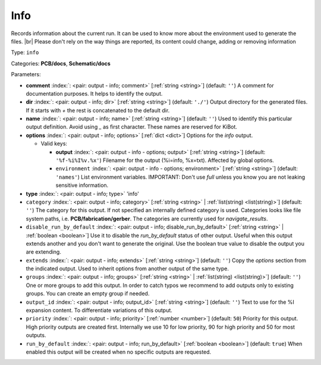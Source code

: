 .. Automatically generated by KiBot, please don't edit this file

.. index::
   pair: Info; info

Info
~~~~

Records information about the current run.
It can be used to know more about the environment used to generate the files. |br|
Please don't rely on the way things are reported, its content could change,
adding or removing information

Type: ``info``

Categories: **PCB/docs**, **Schematic/docs**

Parameters:

-  **comment** :index:`: <pair: output - info; comment>` [:ref:`string <string>`] (default: ``''``) A comment for documentation purposes. It helps to identify the output.
-  **dir** :index:`: <pair: output - info; dir>` [:ref:`string <string>`] (default: ``'./'``) Output directory for the generated files.
   If it starts with `+` the rest is concatenated to the default dir.
-  **name** :index:`: <pair: output - info; name>` [:ref:`string <string>`] (default: ``''``) Used to identify this particular output definition.
   Avoid using `_` as first character. These names are reserved for KiBot.
-  **options** :index:`: <pair: output - info; options>` [:ref:`dict <dict>`] Options for the `info` output.

   -  Valid keys:

      -  **output** :index:`: <pair: output - info - options; output>` [:ref:`string <string>`] (default: ``'%f-%i%I%v.%x'``) Filename for the output (%i=info, %x=txt). Affected by global options.
      -  ``environment`` :index:`: <pair: output - info - options; environment>` [:ref:`string <string>`] (default: ``'names'``) List environment variables.
         IMPORTANT: Don't use `full` unless you know you are not leaking sensitive information.

-  **type** :index:`: <pair: output - info; type>` 'info'
-  ``category`` :index:`: <pair: output - info; category>` [:ref:`string <string>` | :ref:`list(string) <list(string)>`] (default: ``''``) The category for this output. If not specified an internally defined category is used.
   Categories looks like file system paths, i.e. **PCB/fabrication/gerber**.
   The categories are currently used for `navigate_results`.

-  ``disable_run_by_default`` :index:`: <pair: output - info; disable_run_by_default>` [:ref:`string <string>` | :ref:`boolean <boolean>`] Use it to disable the `run_by_default` status of other output.
   Useful when this output extends another and you don't want to generate the original.
   Use the boolean true value to disable the output you are extending.
-  ``extends`` :index:`: <pair: output - info; extends>` [:ref:`string <string>`] (default: ``''``) Copy the `options` section from the indicated output.
   Used to inherit options from another output of the same type.
-  ``groups`` :index:`: <pair: output - info; groups>` [:ref:`string <string>` | :ref:`list(string) <list(string)>`] (default: ``''``) One or more groups to add this output. In order to catch typos
   we recommend to add outputs only to existing groups. You can create an empty group if
   needed.

-  ``output_id`` :index:`: <pair: output - info; output_id>` [:ref:`string <string>`] (default: ``''``) Text to use for the %I expansion content. To differentiate variations of this output.
-  ``priority`` :index:`: <pair: output - info; priority>` [:ref:`number <number>`] (default: ``50``) Priority for this output. High priority outputs are created first.
   Internally we use 10 for low priority, 90 for high priority and 50 for most outputs.
-  ``run_by_default`` :index:`: <pair: output - info; run_by_default>` [:ref:`boolean <boolean>`] (default: ``true``) When enabled this output will be created when no specific outputs are requested.

